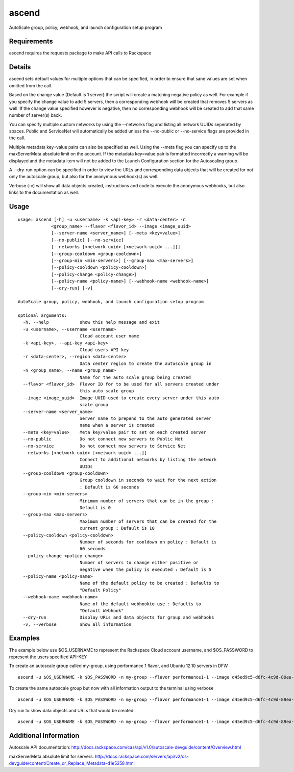 ascend
======

AutoScale group, policy, webhook, and launch configuration setup program

Requirements
------------

ascend requires the requests package to make API calls to Rackspace

Details
-------

ascend sets default values for multiple options that can be specified, in
order to ensure that sane values are set when omitted from the call.

Based on the change value (Default is 1 server) the script will create a
matching negative policy as well. For example if you specify the change value
to add 5 servers, then a corresponding webhook will be created that removes 5
servers as well. If the change value specified however is negative, then no
corresponding webhook will be created to add that same number of server(s) back.

You can specify multiple custom networks by using the --networks flag and
listing all network UUIDs seperated by spaces. Public and ServiceNet will
automatically be added unless the --no-public or --no-service flags are
provided in the call.

Multiple metadata key=value pairs can also be specified as well. Using the
--meta flag you can specify up to the maxServerMeta absolute limit on the
account. If the metadata key=value pair is formatted incorrectly a warning
will be displayed and the metadata item will not be added to the Launch
Configuration section for the Autoscaling group.

A --dry-run option can be specified in order to view the URLs and corresponding
data objects that will be created for not only the autoscale group, but also
for the anonymous webhook(s) as well.

Verbose (-v) will show all data objects created, instructions and code to
execute the anonymous webhooks, but also links to the documentation as well.

Usage
-----

::

    usage: ascend [-h] -u <username> -k <api-key> -r <data-center> -n
                 <group_name> --flavor <flavor_id> --image <image_uuid>
                 [--server-name <server_name>] [--meta <key=value>]
                 [--no-public] [--no-service]
                 [--networks [<network-uuid> [<network-uuid> ...]]]
                 [--group-cooldown <group-cooldown>]
                 [--group-min <min-servers>] [--group-max <max-servers>]
                 [--policy-cooldown <policy-cooldown>]
                 [--policy-change <policy-change>]
                 [--policy-name <policy-name>] [--webhook-name <webhook-name>]
                 [--dry-run] [-v]

    AutoScale group, policy, webhook, and launch configuration setup program

    optional arguments:
      -h, --help            show this help message and exit
      -u <username>, --username <username>
                            Cloud account user name
      -k <api-key>, --api-key <api-key>
                            Cloud users API key
      -r <data-center>, --region <data-center>
                            Data center region to create the autoscale group in
      -n <group_name>, --name <group_name>
                            Name for the auto scale group being created
      --flavor <flavor_id>  Flavor ID for to be used for all servers created under
                            this auto scale group
      --image <image_uuid>  Image UUID used to create every server under this auto
                            scale group
      --server-name <server_name>
                            Server name to prepend to the auto generated server
                            name when a server is created
      --meta <key=value>    Meta key/value pair to set on each created server
      --no-public           Do not connect new servers to Public Net
      --no-service          Do not connect new servers to Service Net
      --networks [<network-uuid> [<network-uuid> ...]]
                            Connect to additional networks by listing the network
                            UUIDs
      --group-cooldown <group-cooldown>
                            Group cooldown in seconds to wait for the next action
                            : Default is 60 seconds
      --group-min <min-servers>
                            Minimum number of servers that can be in the group :
                            Default is 0
      --group-max <max-servers>
                            Maximum number of servers that can be created for the
                            current group : Default is 10
      --policy-cooldown <policy-cooldown>
                            Number of seconds for cooldown on policy : Default is
                            60 seconds
      --policy-change <policy-change>
                            Number of servers to change either positive or
                            negative when the policy is executed : Default is 5
      --policy-name <policy-name>
                            Name of the default policy to be created : Defaults to
                            "Default Policy"
      --webhook-name <webhook-name>
                            Name of the default webhookto use : Defaults to
                            "Default Webhook"
      --dry-run             Display URLs and data objects for group and webhooks
      -v, --verbose         Show all information


Examples
--------

The example below use $OS_USERNAME to represent the Rackspace Cloud account 
username, and $OS_PASSWORD to represent the users specified API-KEY

To create an autoscale group called my-group, using performance 1 flavor,
and Ubuntu 12.10 servers in DFW
::

    ascend -u $OS_USERNAME -k $OS_PASSWORD -n my-group --flavor performance1-1 --image d45ed9c5-d6fc-4c9d-89ea-1b3ae1c83999 -r dfw

To create the same autoscale group but now with all information output
to the terminal using verbose
::

    ascend -u $OS_USERNAME -k $OS_PASSWORD -n my-group --flavor performance1-1 --image d45ed9c5-d6fc-4c9d-89ea-1b3ae1c83999 -r dfw -v

Dry run to show data objects and URLs that would be created
::

    ascend -u $OS_USERNAME -k $OS_PASSWORD -n my-group --flavor performance1-1 --image d45ed9c5-d6fc-4c9d-89ea-1b3ae1c83999 -r dfw --dry-run

Additional Information
----------------------

Autoscale API documentation:
http://docs.rackspace.com/cas/api/v1.0/autoscale-devguide/content/Overview.html

maxServerMeta absolute limit for servers:
http://docs.rackspace.com/servers/api/v2/cs-devguide/content/Create_or_Replace_Metadata-d1e5358.html
